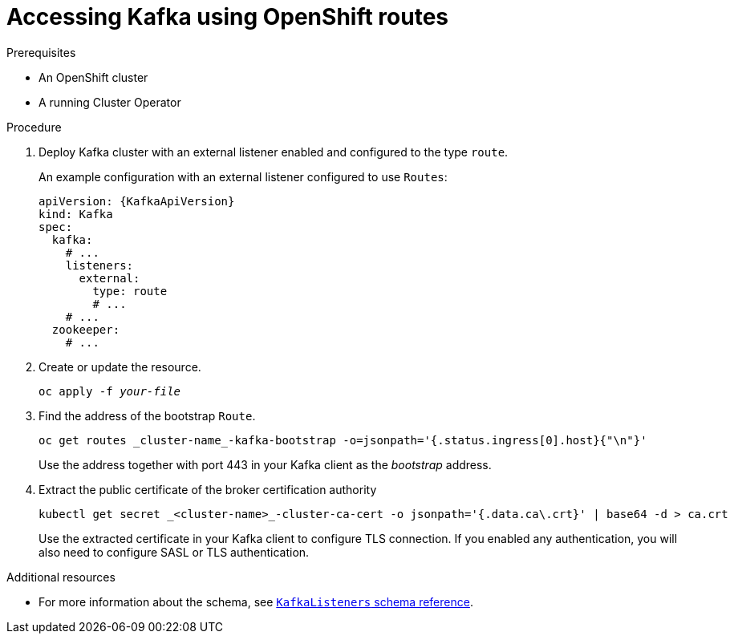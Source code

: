 // Module included in the following assemblies:
//
// assembly-configuring-kafka-listeners.adoc

[id='proc-accessing-kafka-using-routes-{context}']
= Accessing Kafka using OpenShift routes

.Prerequisites

* An OpenShift cluster
* A running Cluster Operator

.Procedure

. Deploy Kafka cluster with an external listener enabled and configured to the type `route`.
+
An example configuration with an external listener configured to use `Routes`:
+
[source,yaml,subs=attributes+]
----
apiVersion: {KafkaApiVersion}
kind: Kafka
spec:
  kafka:
    # ...
    listeners:
      external:
        type: route
        # ...
    # ...
  zookeeper:
    # ...
----

. Create or update the resource.
+
[source,shell,subs=+quotes]
oc apply -f _your-file_

. Find the address of the bootstrap `Route`.
+
[source,shell]
oc get routes _cluster-name_-kafka-bootstrap -o=jsonpath='{.status.ingress[0].host}{"\n"}'
+
Use the address together with port 443 in your Kafka client as the _bootstrap_ address.

. Extract the public certificate of the broker certification authority
+
[source,shell]
kubectl get secret _<cluster-name>_-cluster-ca-cert -o jsonpath='{.data.ca\.crt}' | base64 -d > ca.crt
+
Use the extracted certificate in your Kafka client to configure TLS connection.
If you enabled any authentication, you will also need to configure SASL or TLS authentication.

.Additional resources
* For more information about the schema, see xref:type-KafkaListeners-reference[`KafkaListeners` schema reference].
